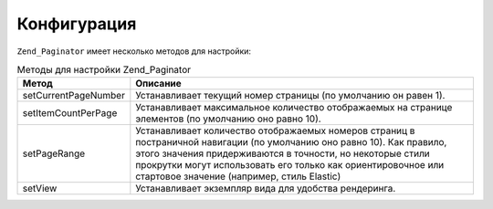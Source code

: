.. _zend.paginator.configuration:

Конфигурация
============

``Zend_Paginator`` имеет несколько методов для настройки:

.. _zend.paginator.configuration.table:

.. table:: Методы для настройки Zend_Paginator

   +--------------------+------------------------------------------------------------------------------------------------------------------------------------------------------------------------------------------------------------------------------------------------------------------------------------------------------------------------------------------------------------------------------------------------------------------------------------------------------------------------------------------------------------------------------------------------+
   |Метод               |Описание                                                                                                                                                                                                                                                                                                                                                                                                                                                                                                                                        |
   +====================+================================================================================================================================================================================================================================================================================================================================================================================================================================================================================================================================================+
   |setCurrentPageNumber|Устанавливает текущий номер страницы (по умолчанию он равен 1).                                                                                                                                                                                                                                                                                                                                                                                                                                                                                 |
   +--------------------+------------------------------------------------------------------------------------------------------------------------------------------------------------------------------------------------------------------------------------------------------------------------------------------------------------------------------------------------------------------------------------------------------------------------------------------------------------------------------------------------------------------------------------------------+
   |setItemCountPerPage |Устанавливает максимальное количество отображаемых на странице элементов (по умолчанию оно равно 10).                                                                                                                                                                                                                                                                                                                                                                                                                                           |
   +--------------------+------------------------------------------------------------------------------------------------------------------------------------------------------------------------------------------------------------------------------------------------------------------------------------------------------------------------------------------------------------------------------------------------------------------------------------------------------------------------------------------------------------------------------------------------+
   |setPageRange        |Устанавливает количество отображаемых номеров страниц в постраничной навигации (по умолчанию оно равно 10). Как правило, этого значения придерживаются в точности, но некоторые стили прокрутки могут использовать его только как ориентировочное или стартовое значение (например, стиль Elastic)                                                                                                                                                                                                                                              |
   +--------------------+------------------------------------------------------------------------------------------------------------------------------------------------------------------------------------------------------------------------------------------------------------------------------------------------------------------------------------------------------------------------------------------------------------------------------------------------------------------------------------------------------------------------------------------------+
   |setView             |Устанавливает экземпляр вида для удобства рендеринга.                                                                                                                                                                                                                                                                                                                                                                                                                                                                                           |
   +--------------------+------------------------------------------------------------------------------------------------------------------------------------------------------------------------------------------------------------------------------------------------------------------------------------------------------------------------------------------------------------------------------------------------------------------------------------------------------------------------------------------------------------------------------------------------+


